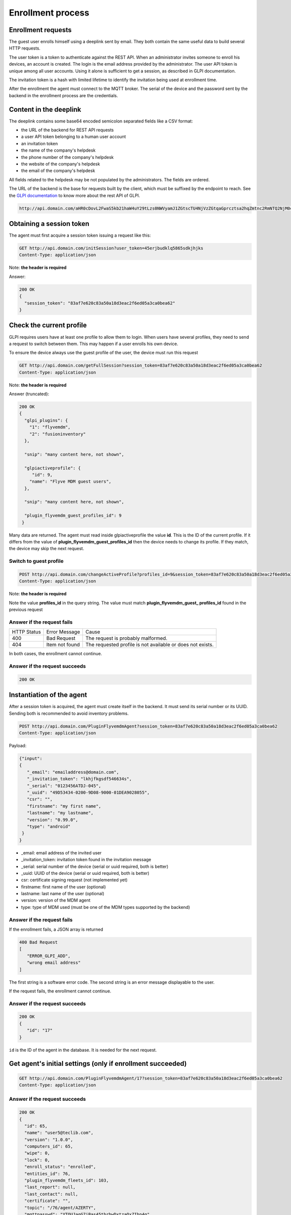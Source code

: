 Enrollment process
==================

Enrollment requests
~~~~~~~~~~~~~~~~~~~
The guest user enrolls himself using a deeplink sent by email. They both contain the same useful data to build several HTTP requests.

The user token is a token to authenticate against the REST API. When an administrator invites someone to enroll his devices, an account is created. The login is the email address provided by the administrator. The user API token is unique among all user accounts. Using it alone is sufficient to get a session, as described in GLPI documentation.

The invitation token is a hash with limited lifetime to identify the invitation being used at enrollment time.

After the enrollment the agent must connect to the MQTT broker. The serial of the device and the password sent by the backend in the enrollment process are the credentials.

Content in the deeplink
~~~~~~~~~~~~~~~~~~~~~~~

The deeplink contains some base64 encoded semicolon separated fields like a CSV format:

* the URL of the backend for REST API requests
* a user API token belonging to a human user account
* an invitation token
* the name of the company's helpdesk
* the phone number of the company's helpdesk
* the website of the company's helpdesk
* the email of the company's helpdesk

All fields related to the helpdesk may be not populated by the administrators. The fields are ordered.

The URL of the backend is the base for requests built by the client, which must be suffixed by the endpoint to reach. See the `GLPI documentation <https://github.com/glpi-project/glpi/blob/master/apirest.md>`_ to know more about the rest API of GLPI.

.. code :: http

   http://api.domain.com/aHR0cDovL2FwaS5kb21haW4uY29tLzs0NWVyamJ1ZGtscTU4NjVzZGtqaGprcztsa2hqZmtnc2RmNTQ2NjM0cztjb21wYW55J3MgaGVscGRlc2s7MDMzMTIzNDU2Nzg5O2h0dHBzOi8vc3VwcG9ydC5jb21wYW55LmNvbTtzdXBwb3J0QGNvbXBhbnkuY29t

Obtaining a session token
~~~~~~~~~~~~~~~~~~~~~~~~~

The agent must first acquire a session token issuing a request like this:

.. code :: http

   GET http://api.domain.com/initSession?user_token=45erjbudklq5865sdkjhjks
   Content-Type: application/json

Note: **the header is required**

Answer:

.. code:: json

   200 OK
   {
     "session_token": "83af7e620c83a50a18d3eac2f6ed05a3ca0bea62"
   }

Check the current profile
~~~~~~~~~~~~~~~~~~~~~~~~~

GLPI requires users have at least one profile to allow them to login. When users have several profiles, they need to send a request to switch between them. This may happen if a user enrolls his own device.

To ensure the device always use the guest profile of the user, the device must run this request

.. code:: http

   GET http://api.domain.com/getFullSession?session_token=83af7e620c83a50a18d3eac2f6ed05a3ca0bea62
   Content-Type: application/json

Note: **the header is required**

Answer (truncated):

.. code:: json

   200 OK
   {
     "glpi_plugins": {
       "1": "flyvemdm",
       "2": "fusioninventory"
     },

     "snip": "many content here, not shown",

     "glpiactiveprofile": {
        "id": 9,
       "name": "Flyve MDM guest users",
     },

     "snip": "many content here, not shown",

     "plugin_flyvemdm_guest_profiles_id": 9
    }

Many data are returned. The agent must read inside glpiactiveprofile the value **id**. This is the ID of the current profile. If it differs from the value of **plugin_flyvemdm_guest_profiles_id** then the device needs to change its profile. If they match, the device may skip the next request.

Switch to guest profile
#######################

.. code:: http

   POST http://api.domain.com/changeActiveProfile?profiles_id=9&session_token=83af7e620c83a50a18d3eac2f6ed05a3ca0bea62
   Content-Type: application/json

Note: **the header is required**

Note the value **profiles_id** in the query string. The value must match **plugin_flyvemdm_guest_ profiles_id** found in the previous request

Answer if the request fails
###########################

===========  ==============  =========
HTTP Status  Error Message   Cause
-----------  --------------  ---------
400          Bad Request     The request is probably malformed.
-----------  --------------  ---------
404          Item not found  The requested profile is not available or does not exists.
===========  ==============  =========

In both cases, the enrollment cannot continue.

Answer if the request succeeds
##############################

.. code:: json

   200 OK

Instantiation of the agent
~~~~~~~~~~~~~~~~~~~~~~~~~~

After a session token is acquired, the agent must create itself in the backend. It must send its serial number or its UUID. Sending both is recommended to avoid inventory problems.

.. code:: http

   POST http://api.domain.com/PluginFlyvemdmAgent?session_token=83af7e620c83a50a18d3eac2f6ed05a3ca0bea62
   Content-Type: application/json

Payload:

.. code:: json

   {"input":
   {
      "_email": "emailaddress@domain.com",
      "_invitation_token": "lkhjfkgsdf546634s",
      "_serial": "0123456ATDJ-045",
      "_uuid": "49D53434-0200-9D08-9000-01DEA9028055",
      "csr": "",
      "firstname": "my first name",
      "lastname": "my lastname",
      "version": "0.99.0",
      "type": "android"
    }
   }

* _email: email address of the invited user
* _invitation_token: invitation token found in  the invitation message
* _serial: serial number of the device (serial or uuid required, both is better)
* _uuid: UUID of the device (serial or uuid required, both is better)
* csr: certificate signing request (not implemented yet)
* firstname: first name of the user (optional)
* lastname: last name of the user (optional)
* version: version of the MDM agent
* type: type of MDM used (must be one of the MDM types supported by the backend)

Answer if the request fails
###########################

If the enrollment fails, a JSON array is returned

.. code:: json

   400 Bad Request
   [
      "ERROR_GLPI_ADD",
      "wrong email address"
   ]

The first string is a software error code.
The second string is an error message displayable to the user.

If the request fails, the enrollment cannot continue.

Answer if the request succeeds
##############################

.. code:: json

   200 OK
   {
      "id": "17"
   }

``id`` is the ID of the agent in the database. It is needed for the next request.

Get agent's initial settings (only if enrollment succeeded)
~~~~~~~~~~~~~~~~~~~~~~~~~~~~~~~~~~~~~~~~~~~~~~~~~~~~~~~~~~~

.. code:: http

   GET http://api.domain.com/PluginFlyvemdmAgent/17?session_token=83af7e620c83a50a18d3eac2f6ed05a3ca0bea62
   Content-Type: application/json


Answer if the request succeeds
##############################

.. code:: json

   200 OK
   {
     "id": 65,
     "name": "user5@teclib.com",
     "version": "1.0.0",
     "computers_id": 65,
     "wipe": 0,
     "lock": 0,
     "enroll_status": "enrolled",
     "entities_id": 76,
     "plugin_flyvemdm_fleets_id": 103,
     "last_report": null,
     "last_contact": null,
     "certificate": "",
     "topic": "/76/agent/AZERTY",
     "mqttpasswd": "YTQUJagG7iBas45thrbwDxtzaQxZIhp4g",
     "api_token": "2qanibb1aoi16d7edqm6wcl14y6f3c24vtjupk4r"
     "broker": "demo.flyve.org",
     "port": 8883,
     "tls": 1,
     "android_bugcollecctor_url": "",
     "android_bugcollector_login": "",
     "android_bugcollector_passwd": "",
     "links": [
       {
         "rel": "Computer",
         "href": "https://demo.flyve.org/glpi/apirest.php/Computer/65"
       },
       {
         "rel": "Entity",
         "href": "https://demo.flyve.org/glpi/apirest.php/Entity/76"
       },
       {
         "rel": "PluginFlyvemdmFleet",
         "href": "https://demo.flyve.org/glpi/apirest.php/PluginFlyvemdmFleet/103"
       }
     ]
   }

.. note::
 
   The property certificate in the JSON payload is the certificate delivered to the agent if the client certificate feature is enabled.

* **api_token**: to consume API from GLPI. Used to downlaod files and applications from HTTP(S).
* **mqttpasswd**: password to access MQTT. Login is the serial of the device.

The api_token delivered by this request replaces the user_token used in the first request **initSession**. The agent must forget the user_token and save for later use the api_token received from this request.

Logout after enrollment
~~~~~~~~~~~~~~~~~~~~~~~

.. code:: http

   GET http://api.domain.com/killSession?session_token=83af7e620c83a50a18d3eac2f6ed05a3ca0bea62
   Content-Type: application/json

The answer should contain an empty body.

Answer if the request succeeds
##############################

.. code:: json

   200 OK

Answer if the request fails
###########################

.. code:: json

   400 Bad Request